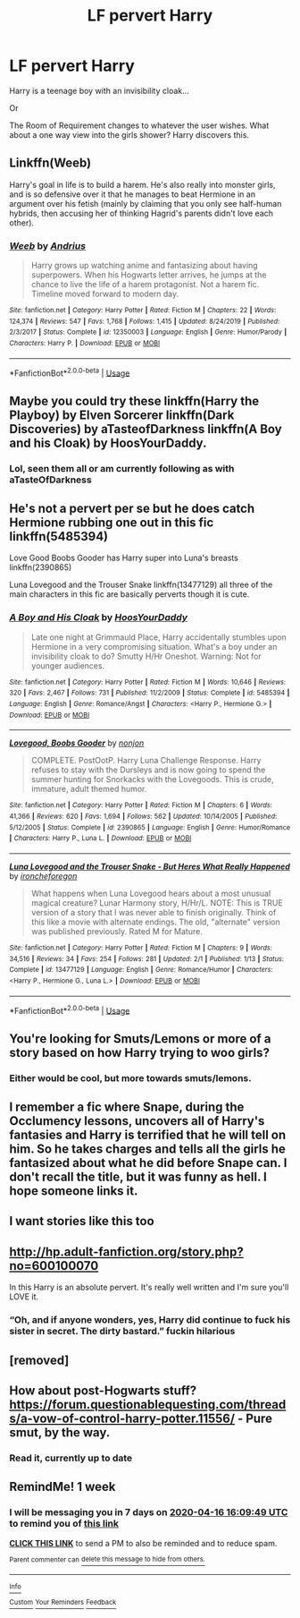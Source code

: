 #+TITLE: LF pervert Harry

* LF pervert Harry
:PROPERTIES:
:Author: CelestialTroy
:Score: 81
:DateUnix: 1586309868.0
:DateShort: 2020-Apr-08
:FlairText: Request
:END:
Harry is a teenage boy with an invisibility cloak...

Or

The Room of Requirement changes to whatever the user wishes. What about a one way view into the girls shower? Harry discovers this.


** Linkffn(Weeb)

Harry's goal in life is to build a harem. He's also really into monster girls, and is so defensive over it that he manages to beat Hermione in an argument over his fetish (mainly by claiming that you only see half-human hybrids, then accusing her of thinking Hagrid's parents didn't love each other).
:PROPERTIES:
:Author: EspadaraUchihahaha
:Score: 12
:DateUnix: 1586350543.0
:DateShort: 2020-Apr-08
:END:

*** [[https://www.fanfiction.net/s/12350003/1/][*/Weeb/*]] by [[https://www.fanfiction.net/u/829951/Andrius][/Andrius/]]

#+begin_quote
  Harry grows up watching anime and fantasizing about having superpowers. When his Hogwarts letter arrives, he jumps at the chance to live the life of a harem protagonist. Not a harem fic. Timeline moved forward to modern day.
#+end_quote

^{/Site/:} ^{fanfiction.net} ^{*|*} ^{/Category/:} ^{Harry} ^{Potter} ^{*|*} ^{/Rated/:} ^{Fiction} ^{M} ^{*|*} ^{/Chapters/:} ^{22} ^{*|*} ^{/Words/:} ^{124,374} ^{*|*} ^{/Reviews/:} ^{547} ^{*|*} ^{/Favs/:} ^{1,768} ^{*|*} ^{/Follows/:} ^{1,415} ^{*|*} ^{/Updated/:} ^{8/24/2019} ^{*|*} ^{/Published/:} ^{2/3/2017} ^{*|*} ^{/Status/:} ^{Complete} ^{*|*} ^{/id/:} ^{12350003} ^{*|*} ^{/Language/:} ^{English} ^{*|*} ^{/Genre/:} ^{Humor/Parody} ^{*|*} ^{/Characters/:} ^{Harry} ^{P.} ^{*|*} ^{/Download/:} ^{[[http://www.ff2ebook.com/old/ffn-bot/index.php?id=12350003&source=ff&filetype=epub][EPUB]]} ^{or} ^{[[http://www.ff2ebook.com/old/ffn-bot/index.php?id=12350003&source=ff&filetype=mobi][MOBI]]}

--------------

*FanfictionBot*^{2.0.0-beta} | [[https://github.com/tusing/reddit-ffn-bot/wiki/Usage][Usage]]
:PROPERTIES:
:Author: FanfictionBot
:Score: 2
:DateUnix: 1586350565.0
:DateShort: 2020-Apr-08
:END:


** Maybe you could try these linkffn(Harry the Playboy) by Elven Sorcerer linkffn(Dark Discoveries) by aTasteofDarkness linkffn(A Boy and his Cloak) by HoosYourDaddy.
:PROPERTIES:
:Author: MrJDN
:Score: 15
:DateUnix: 1586311558.0
:DateShort: 2020-Apr-08
:END:

*** Lol, seen them all or am currently following as with aTasteOfDarkness
:PROPERTIES:
:Author: CelestialTroy
:Score: 8
:DateUnix: 1586319469.0
:DateShort: 2020-Apr-08
:END:


** He's not a pervert per se but he does catch Hermione rubbing one out in this fic linkffn(5485394)

Love Good Boobs Gooder has Harry super into Luna's breasts linkffn(2390865)

Luna Lovegood and the Trouser Snake linkffn(13477129) all three of the main characters in this fic are basically perverts though it is cute.
:PROPERTIES:
:Author: flingerdinger
:Score: 10
:DateUnix: 1586320837.0
:DateShort: 2020-Apr-08
:END:

*** [[https://www.fanfiction.net/s/5485394/1/][*/A Boy and His Cloak/*]] by [[https://www.fanfiction.net/u/2114636/HoosYourDaddy][/HoosYourDaddy/]]

#+begin_quote
  Late one night at Grimmauld Place, Harry accidentally stumbles upon Hermione in a very compromising situation. What's a boy under an invisibility cloak to do? Smutty H/Hr Oneshot. Warning: Not for younger audiences.
#+end_quote

^{/Site/:} ^{fanfiction.net} ^{*|*} ^{/Category/:} ^{Harry} ^{Potter} ^{*|*} ^{/Rated/:} ^{Fiction} ^{M} ^{*|*} ^{/Words/:} ^{10,646} ^{*|*} ^{/Reviews/:} ^{320} ^{*|*} ^{/Favs/:} ^{2,467} ^{*|*} ^{/Follows/:} ^{731} ^{*|*} ^{/Published/:} ^{11/2/2009} ^{*|*} ^{/Status/:} ^{Complete} ^{*|*} ^{/id/:} ^{5485394} ^{*|*} ^{/Language/:} ^{English} ^{*|*} ^{/Genre/:} ^{Romance/Angst} ^{*|*} ^{/Characters/:} ^{<Harry} ^{P.,} ^{Hermione} ^{G.>} ^{*|*} ^{/Download/:} ^{[[http://www.ff2ebook.com/old/ffn-bot/index.php?id=5485394&source=ff&filetype=epub][EPUB]]} ^{or} ^{[[http://www.ff2ebook.com/old/ffn-bot/index.php?id=5485394&source=ff&filetype=mobi][MOBI]]}

--------------

[[https://www.fanfiction.net/s/2390865/1/][*/Lovegood, Boobs Gooder/*]] by [[https://www.fanfiction.net/u/649528/nonjon][/nonjon/]]

#+begin_quote
  COMPLETE. PostOotP. Harry Luna Challenge Response. Harry refuses to stay with the Dursleys and is now going to spend the summer hunting for Snorkacks with the Lovegoods. This is crude, immature, adult themed humor.
#+end_quote

^{/Site/:} ^{fanfiction.net} ^{*|*} ^{/Category/:} ^{Harry} ^{Potter} ^{*|*} ^{/Rated/:} ^{Fiction} ^{M} ^{*|*} ^{/Chapters/:} ^{6} ^{*|*} ^{/Words/:} ^{41,366} ^{*|*} ^{/Reviews/:} ^{620} ^{*|*} ^{/Favs/:} ^{1,694} ^{*|*} ^{/Follows/:} ^{562} ^{*|*} ^{/Updated/:} ^{10/14/2005} ^{*|*} ^{/Published/:} ^{5/12/2005} ^{*|*} ^{/Status/:} ^{Complete} ^{*|*} ^{/id/:} ^{2390865} ^{*|*} ^{/Language/:} ^{English} ^{*|*} ^{/Genre/:} ^{Humor/Romance} ^{*|*} ^{/Characters/:} ^{Harry} ^{P.,} ^{Luna} ^{L.} ^{*|*} ^{/Download/:} ^{[[http://www.ff2ebook.com/old/ffn-bot/index.php?id=2390865&source=ff&filetype=epub][EPUB]]} ^{or} ^{[[http://www.ff2ebook.com/old/ffn-bot/index.php?id=2390865&source=ff&filetype=mobi][MOBI]]}

--------------

[[https://www.fanfiction.net/s/13477129/1/][*/Luna Lovegood and the Trouser Snake - But Heres What Really Happened/*]] by [[https://www.fanfiction.net/u/980742/ironcheforegon][/ironcheforegon/]]

#+begin_quote
  What happens when Luna Lovegood hears about a most unusual magical creature? Lunar Harmony story, H/Hr/L. NOTE: This is TRUE version of a story that I was never able to finish originally. Think of this like a movie with alternate endings. The old, "alternate" version was published previously. Rated M for Mature.
#+end_quote

^{/Site/:} ^{fanfiction.net} ^{*|*} ^{/Category/:} ^{Harry} ^{Potter} ^{*|*} ^{/Rated/:} ^{Fiction} ^{M} ^{*|*} ^{/Chapters/:} ^{9} ^{*|*} ^{/Words/:} ^{34,516} ^{*|*} ^{/Reviews/:} ^{34} ^{*|*} ^{/Favs/:} ^{254} ^{*|*} ^{/Follows/:} ^{281} ^{*|*} ^{/Updated/:} ^{2/1} ^{*|*} ^{/Published/:} ^{1/13} ^{*|*} ^{/Status/:} ^{Complete} ^{*|*} ^{/id/:} ^{13477129} ^{*|*} ^{/Language/:} ^{English} ^{*|*} ^{/Genre/:} ^{Romance/Humor} ^{*|*} ^{/Characters/:} ^{<Harry} ^{P.,} ^{Hermione} ^{G.,} ^{Luna} ^{L.>} ^{*|*} ^{/Download/:} ^{[[http://www.ff2ebook.com/old/ffn-bot/index.php?id=13477129&source=ff&filetype=epub][EPUB]]} ^{or} ^{[[http://www.ff2ebook.com/old/ffn-bot/index.php?id=13477129&source=ff&filetype=mobi][MOBI]]}

--------------

*FanfictionBot*^{2.0.0-beta} | [[https://github.com/tusing/reddit-ffn-bot/wiki/Usage][Usage]]
:PROPERTIES:
:Author: FanfictionBot
:Score: 5
:DateUnix: 1586320854.0
:DateShort: 2020-Apr-08
:END:


** You're looking for Smuts/Lemons or more of a story based on how Harry trying to woo girls?
:PROPERTIES:
:Author: Fallen_Liberator
:Score: 5
:DateUnix: 1586315862.0
:DateShort: 2020-Apr-08
:END:

*** Either would be cool, but more towards smuts/lemons.
:PROPERTIES:
:Author: CelestialTroy
:Score: 4
:DateUnix: 1586319516.0
:DateShort: 2020-Apr-08
:END:


** I remember a fic where Snape, during the Occlumency lessons, uncovers all of Harry's fantasies and Harry is terrified that he will tell on him. So he takes charges and tells all the girls he fantasized about what he did before Snape can. I don't recall the title, but it was funny as hell. I hope someone links it.
:PROPERTIES:
:Score: 3
:DateUnix: 1586452458.0
:DateShort: 2020-Apr-09
:END:


** I want stories like this too
:PROPERTIES:
:Author: beastmaster656
:Score: 5
:DateUnix: 1586315884.0
:DateShort: 2020-Apr-08
:END:


** [[http://hp.adult-fanfiction.org/story.php?no=600100070]]

In this Harry is an absolute pervert. It's really well written and I'm sure you'll LOVE it.
:PROPERTIES:
:Author: AnRMi
:Score: 4
:DateUnix: 1586339563.0
:DateShort: 2020-Apr-08
:END:

*** “Oh, and if anyone wonders, yes, Harry did continue to fuck his sister in secret. The dirty bastard.” fuckin hilarious
:PROPERTIES:
:Author: tOTALLYnOtaRobOTlmAO
:Score: 2
:DateUnix: 1586373840.0
:DateShort: 2020-Apr-08
:END:


** [removed]
:PROPERTIES:
:Score: 2
:DateUnix: 1586338021.0
:DateShort: 2020-Apr-08
:END:


** How about post-Hogwarts stuff? [[https://forum.questionablequesting.com/threads/a-vow-of-control-harry-potter.11556/]] - Pure smut, by the way.
:PROPERTIES:
:Author: myshittywriting
:Score: 1
:DateUnix: 1586408299.0
:DateShort: 2020-Apr-09
:END:

*** Read it, currently up to date
:PROPERTIES:
:Author: CelestialTroy
:Score: 2
:DateUnix: 1586446433.0
:DateShort: 2020-Apr-09
:END:


** RemindMe! 1 week
:PROPERTIES:
:Author: therkleon
:Score: 0
:DateUnix: 1586448589.0
:DateShort: 2020-Apr-09
:END:

*** I will be messaging you in 7 days on [[http://www.wolframalpha.com/input/?i=2020-04-16%2016:09:49%20UTC%20To%20Local%20Time][*2020-04-16 16:09:49 UTC*]] to remind you of [[https://np.reddit.com/r/HPfanfiction/comments/fwx9bx/lf_pervert_harry/fmwl8wf/?context=3][*this link*]]

[[https://np.reddit.com/message/compose/?to=RemindMeBot&subject=Reminder&message=%5Bhttps%3A%2F%2Fwww.reddit.com%2Fr%2FHPfanfiction%2Fcomments%2Ffwx9bx%2Flf_pervert_harry%2Ffmwl8wf%2F%5D%0A%0ARemindMe%21%202020-04-16%2016%3A09%3A49%20UTC][*CLICK THIS LINK*]] to send a PM to also be reminded and to reduce spam.

^{Parent commenter can} [[https://np.reddit.com/message/compose/?to=RemindMeBot&subject=Delete%20Comment&message=Delete%21%20fwx9bx][^{delete this message to hide from others.}]]

--------------

[[https://np.reddit.com/r/RemindMeBot/comments/e1bko7/remindmebot_info_v21/][^{Info}]]

[[https://np.reddit.com/message/compose/?to=RemindMeBot&subject=Reminder&message=%5BLink%20or%20message%20inside%20square%20brackets%5D%0A%0ARemindMe%21%20Time%20period%20here][^{Custom}]]
[[https://np.reddit.com/message/compose/?to=RemindMeBot&subject=List%20Of%20Reminders&message=MyReminders%21][^{Your Reminders}]]
[[https://np.reddit.com/message/compose/?to=Watchful1&subject=RemindMeBot%20Feedback][^{Feedback}]]
:PROPERTIES:
:Author: RemindMeBot
:Score: 1
:DateUnix: 1586449152.0
:DateShort: 2020-Apr-09
:END:

